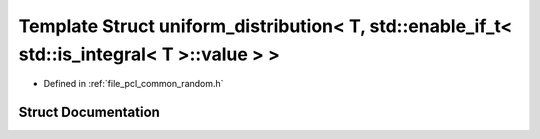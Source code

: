 .. _exhale_struct_structpcl_1_1common_1_1uniform__distribution_3_01_t_00_01std_1_1enable__if__t_3_01std_1_1is__int6cbbded41f603a14fae84add110ef841:

Template Struct uniform_distribution< T, std::enable_if_t< std::is_integral< T >::value > >
===========================================================================================

- Defined in :ref:`file_pcl_common_random.h`


Struct Documentation
--------------------


.. doxygenstruct:: pcl::common::uniform_distribution< T, std::enable_if_t< std::is_integral< T >::value > >
   :members:
   :protected-members:
   :undoc-members: